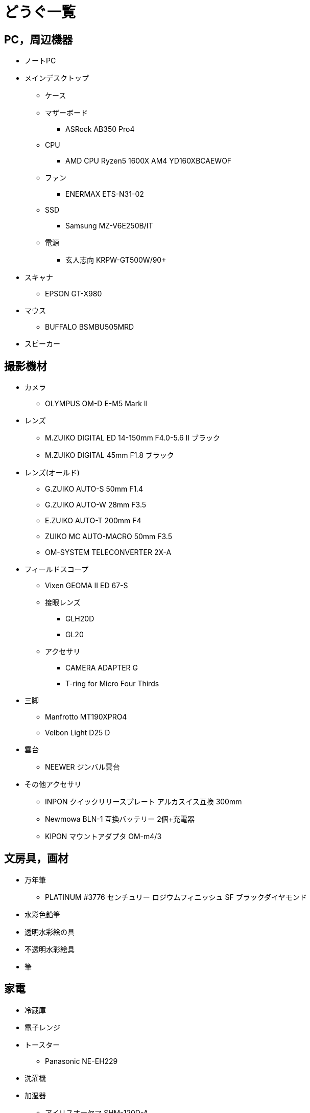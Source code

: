 = どうぐ一覧

== PC，周辺機器

* ノートPC
* メインデスクトップ
** ケース
** マザーボード
*** ASRock AB350 Pro4
** CPU
*** AMD CPU Ryzen5 1600X AM4 YD160XBCAEWOF  
** ファン
*** ENERMAX ETS-N31-02
** SSD
*** Samsung MZ-V6E250B/IT
** 電源
*** 玄人志向 KRPW-GT500W/90+ 
* スキャナ
** EPSON GT-X980
* マウス
** BUFFALO BSMBU505MRD
* スピーカー

== 撮影機材

* カメラ
** OLYMPUS OM-D E-M5 Mark II
* レンズ
** M.ZUIKO DIGITAL ED 14-150mm F4.0-5.6 II ブラック
** M.ZUIKO DIGITAL 45mm F1.8 ブラック 
* レンズ(オールド)
** G.ZUIKO AUTO-S 50mm F1.4
** G.ZUIKO AUTO-W 28mm F3.5
** E.ZUIKO AUTO-T 200mm F4
** ZUIKO MC AUTO-MACRO 50mm F3.5
** OM-SYSTEM TELECONVERTER 2X-A
* フィールドスコープ
** Vixen GEOMA II ED 67-S
** 接眼レンズ
*** GLH20D
*** GL20
** アクセサリ
*** CAMERA ADAPTER G
*** T-ring for Micro Four Thirds
* 三脚
** Manfrotto MT190XPRO4
** Velbon Light D25 D
* 雲台
** NEEWER ジンバル雲台
* その他アクセサリ
** INPON クイックリリースプレート アルカスイス互換 300mm
** Newmowa BLN-1 互換バッテリー 2個+充電器
** KIPON マウントアダプタ OM-m4/3

== 文房具，画材

* 万年筆
** PLATINUM #3776 センチュリー ロジウムフィニッシュ SF ブラックダイヤモンド
* 水彩色鉛筆
* 透明水彩絵の具
* 不透明水彩絵具
* 筆

== 家電

* 冷蔵庫
* 電子レンジ
* トースター
** Panasonic NE-EH229
* 洗濯機
* 加湿器
** アイリスオーヤマ SHM-120D-A
* 電気ストーブ
** アイリスオーヤマ EHT-800W
* アイロン
** Panasonic NI-R36-S
